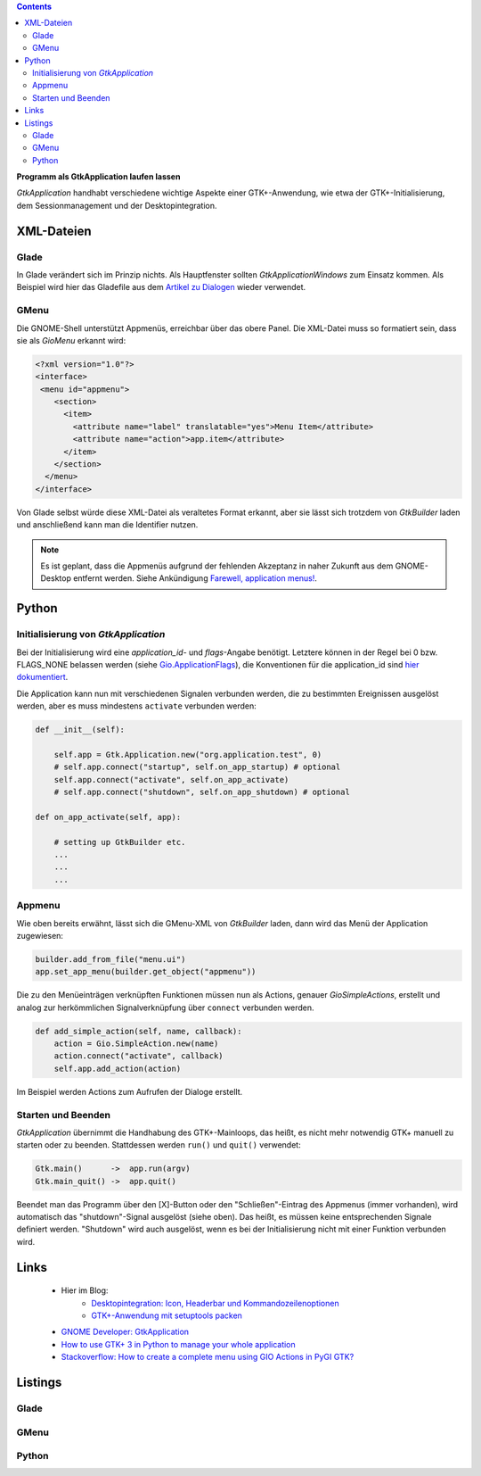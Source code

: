 .. title: Selbständig
.. slug: application
.. date: 2017-01-14 13:51:29 UTC+01:00
.. tags: glade,python
.. category: tutorial
.. link: 
.. description: 
.. type: text

.. class:: pull-right

.. contents::

**Programm als GtkApplication laufen lassen**

*GtkApplication* handhabt verschiedene wichtige Aspekte einer GTK+-Anwendung, wie etwa der GTK+-Initialisierung, dem Sessionmanagement und der Desktopintegration.

.. thumbnail:: /images/14_application.png


XML-Dateien
-----------

Glade
*****

In Glade verändert sich im Prinzip nichts. Als Hauptfenster sollten *GtkApplicationWindows* zum Einsatz kommen. Als Beispiel wird hier das Gladefile aus dem `Artikel zu Dialogen <link://slug/dialoge>`_ wieder verwendet.

GMenu
*****

Die GNOME-Shell unterstützt Appmenüs, erreichbar über das obere Panel. Die XML-Datei muss so formatiert sein, dass sie als *GioMenu* erkannt wird:

.. code:: xml

 <?xml version="1.0"?>
 <interface>
  <menu id="appmenu">
     <section>
       <item>
         <attribute name="label" translatable="yes">Menu Item</attribute>
         <attribute name="action">app.item</attribute>
       </item>
     </section>
   </menu>
 </interface>

Von Glade selbst würde diese XML-Datei als veraltetes Format erkannt, aber sie lässt sich trotzdem von *GtkBuilder* laden und anschließend kann man die Identifier nutzen.

.. note::

    Es ist geplant, dass die Appmenüs aufgrund der fehlenden Akzeptanz in naher Zukunft aus dem GNOME-Desktop entfernt werden. Siehe Ankündigung `Farewell, application menus! <https://blogs.gnome.org/aday/2018/10/09/farewell-application-menus/>`_.

Python
------

Initialisierung von *GtkApplication*
************************************

Bei der Initialisierung wird eine *application_id*- und *flags*-Angabe benötigt. Letztere können in der Regel bei 0 bzw. FLAGS_NONE belassen werden (siehe `Gio.ApplicationFlags <https://lazka.github.io/pgi-docs/Gio-2.0/flags.html#Gio.ApplicationFlags>`_), die Konventionen für die application_id sind `hier dokumentiert <https://people.gnome.org/~gcampagna/docs/Gio-2.0/Gio.Application.id_is_valid.html>`_.

Die Application kann nun mit verschiedenen Signalen verbunden werden, die zu bestimmten Ereignissen ausgelöst werden, aber es muss mindestens ``activate`` verbunden werden:

.. code:: python

    def __init__(self):
        
        self.app = Gtk.Application.new("org.application.test", 0)
        # self.app.connect("startup", self.on_app_startup) # optional
        self.app.connect("activate", self.on_app_activate)
        # self.app.connect("shutdown", self.on_app_shutdown) # optional

    def on_app_activate(self, app):

        # setting up GtkBuilder etc.
        ...
        ...
        ...

Appmenu
*******

Wie oben bereits erwähnt, lässt sich die GMenu-XML von *GtkBuilder* laden, dann wird das Menü der Application zugewiesen:

.. code-block:: python

    builder.add_from_file("menu.ui")
    app.set_app_menu(builder.get_object("appmenu"))

Die zu den Menüeinträgen verknüpften Funktionen müssen nun als Actions, genauer *GioSimpleActions*, erstellt und analog zur herkömmlichen Signalverknüpfung über ``connect`` verbunden werden.

.. code-block:: python

    def add_simple_action(self, name, callback):
        action = Gio.SimpleAction.new(name)
        action.connect("activate", callback)
        self.app.add_action(action)

Im Beispiel werden Actions zum Aufrufen der Dialoge erstellt.

Starten und Beenden
*******************

*GtkApplication* übernimmt die Handhabung des GTK+-Mainloops, das heißt, es nicht mehr notwendig GTK+ manuell zu starten oder zu beenden. Stattdessen werden ``run()`` und ``quit()`` verwendet:

.. code::

    Gtk.main()      ->  app.run(argv)
    Gtk.main_quit() ->  app.quit()

Beendet man das Programm über den [X]-Button oder den "Schließen"-Eintrag des Appmenus (immer vorhanden), wird automatisch das "shutdown"-Signal ausgelöst (siehe oben). Das heißt, es müssen keine entsprechenden Signale definiert werden. "Shutdown" wird auch ausgelöst, wenn es bei der Initialisierung nicht mit einer Funktion verbunden wird.

Links
-----

 * Hier im Blog:
        * `Desktopintegration: Icon, Headerbar und Kommandozeilenoptionen <link://slug/application-fortsetzung>`_
        * `GTK+-Anwendung mit setuptools packen <link://slug/setuptools-spicker>`_
 * `GNOME Developer: GtkApplication <https://developer.gnome.org/gtk3/stable/GtkApplication.html>`_
 * `How to use GTK+ 3 in Python to manage your whole application <http://www.bachsau.com/2015/07/13/how-to-use-gtk-3-in-python-to-manage-your-whole-application/>`_
 * `Stackoverflow: How to create a complete menu using GIO Actions in PyGI GTK? <http://stackoverflow.com/questions/19481439/how-to-create-a-complete-menu-using-gio-actions-in-pygi-gtk>`_

.. TEASER_END

Listings
--------

Glade
*****

.. listing:: 13_dialoge.glade xml

GMenu
*****

.. listing:: 14_giomenu.ui xml

Python
******

.. listing:: 14_application.py python
